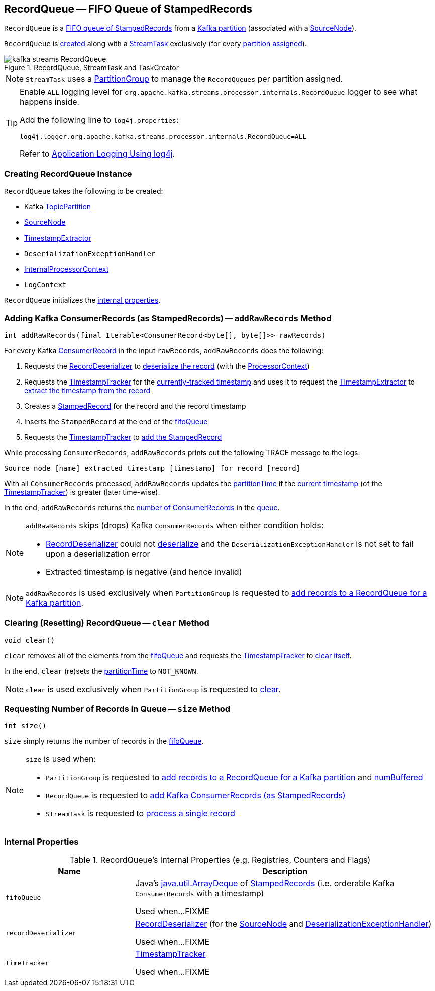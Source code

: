 == [[RecordQueue]] RecordQueue -- FIFO Queue of StampedRecords

`RecordQueue` is a <<fifoQueue, FIFO queue of StampedRecords>> from a <<partition, Kafka partition>> (associated with a <<source, SourceNode>>).

`RecordQueue` is <<creating-instance, created>> along with a <<kafka-streams-internals-StreamTask.adoc#, StreamTask>> exclusively (for every <<kafka-streams-internals-StreamTask.adoc#partitions, partition assigned>>).

.RecordQueue, StreamTask and TaskCreator
image::images/kafka-streams-RecordQueue.png[align="center"]

NOTE: `StreamTask` uses a <<kafka-streams-internals-PartitionGroup.adoc#, PartitionGroup>> to manage the `RecordQueues` per partition assigned.

[[logging]]
[TIP]
====
Enable `ALL` logging level for `org.apache.kafka.streams.processor.internals.RecordQueue` logger to see what happens inside.

Add the following line to `log4j.properties`:

```
log4j.logger.org.apache.kafka.streams.processor.internals.RecordQueue=ALL
```

Refer to <<kafka-logging.adoc#log4j.properties, Application Logging Using log4j>>.
====

=== [[creating-instance]] Creating RecordQueue Instance

`RecordQueue` takes the following to be created:

* [[partition]] Kafka https://kafka.apache.org/11/javadoc/org/apache/kafka/common/TopicPartition.html[TopicPartition]
* [[source]] <<kafka-streams-internals-SourceNode.adoc#, SourceNode>>
* [[timestampExtractor]] <<kafka-streams-TimestampExtractor.adoc#, TimestampExtractor>>
* [[deserializationExceptionHandler]] `DeserializationExceptionHandler`
* [[processorContext]] <<kafka-streams-internals-InternalProcessorContext.adoc#, InternalProcessorContext>>
* [[logContext]] `LogContext`

`RecordQueue` initializes the <<internal-properties, internal properties>>.

=== [[addRawRecords]] Adding Kafka ConsumerRecords (as StampedRecords) -- `addRawRecords` Method

[source, java]
----
int addRawRecords(final Iterable<ConsumerRecord<byte[], byte[]>> rawRecords)
----

For every Kafka https://kafka.apache.org/20/javadoc/org/apache/kafka/clients/consumer/ConsumerRecord.html[ConsumerRecord] in the input `rawRecords`, `addRawRecords` does the following:

. Requests the <<recordDeserializer, RecordDeserializer>> to link:kafka-streams-RecordDeserializer.adoc#deserialize[deserialize the record] (with the <<processorContext, ProcessorContext>>)

. Requests the <<timeTracker, TimestampTracker>> for the link:kafka-streams-TimestampTracker.adoc#get[currently-tracked timestamp] and uses it to request the <<timestampExtractor, TimestampExtractor>> to link:kafka-streams-TimestampExtractor.adoc#extract[extract the timestamp from the record]

. Creates a link:kafka-streams-internals-StampedRecord.adoc#creating-instance[StampedRecord] for the record and the record timestamp

. Inserts the `StampedRecord` at the end of the <<fifoQueue, fifoQueue>>

. Requests the <<timeTracker, TimestampTracker>> to link:kafka-streams-TimestampTracker.adoc#addElement[add the StampedRecord]

While processing `ConsumerRecords`, `addRawRecords` prints out the following TRACE message to the logs:

```
Source node [name] extracted timestamp [timestamp] for record [record]
```

With all `ConsumerRecords` processed, `addRawRecords` updates the <<partitionTime, partitionTime>> if the link:kafka-streams-TimestampTracker.adoc#get[current timestamp] (of the <<timeTracker, TimestampTracker>>) is greater (later time-wise).

In the end, `addRawRecords` returns the <<size, number of ConsumerRecords>> in the <<fifoQueue, queue>>.

[NOTE]
====
`addRawRecords` skips (drops) Kafka `ConsumerRecords` when either condition holds:

* <<recordDeserializer, RecordDeserializer>> could not link:kafka-streams-RecordDeserializer.adoc#deserialize[deserialize] and the `DeserializationExceptionHandler` is not set to fail upon a deserialization error

* Extracted timestamp is negative (and hence invalid)
====

NOTE: `addRawRecords` is used exclusively when `PartitionGroup` is requested to link:kafka-streams-internals-PartitionGroup.adoc#addRawRecords[add records to a RecordQueue for a Kafka partition].

=== [[clear]] Clearing (Resetting) RecordQueue -- `clear` Method

[source, java]
----
void clear()
----

`clear` removes all of the elements from the <<fifoQueue, fifoQueue>> and requests the <<timeTracker, TimestampTracker>> to link:kafka-streams-TimestampTracker.adoc#clear[clear itself].

In the end, `clear` (re)sets the <<partitionTime, partitionTime>> to `NOT_KNOWN`.

NOTE: `clear` is used exclusively when `PartitionGroup` is requested to link:kafka-streams-internals-PartitionGroup.adoc#clear[clear].

=== [[size]] Requesting Number of Records in Queue -- `size` Method

[source, java]
----
int size()
----

`size` simply returns the number of records in the <<fifoQueue, fifoQueue>>.

[NOTE]
====
`size` is used when:

* `PartitionGroup` is requested to link:kafka-streams-internals-PartitionGroup.adoc#addRawRecords[add records to a RecordQueue for a Kafka partition] and link:kafka-streams-internals-PartitionGroup.adoc#numBuffered[numBuffered]

* `RecordQueue` is requested to <<addRawRecords, add Kafka ConsumerRecords (as StampedRecords)>>

* `StreamTask` is requested to link:kafka-streams-internals-StreamTask.adoc#process[process a single record]
====

=== [[internal-properties]] Internal Properties

.RecordQueue's Internal Properties (e.g. Registries, Counters and Flags)
[cols="30m,70",options="header",width="100%"]
|===
| Name
| Description

| fifoQueue
| [[fifoQueue]] Java's https://docs.oracle.com/javase/8/docs/api/index.html?java/util/ArrayDeque.html[java.util.ArrayDeque] of link:kafka-streams-internals-StampedRecord.adoc[StampedRecords] (i.e. orderable Kafka `ConsumerRecords` with a timestamp)

Used when...FIXME

| recordDeserializer
| [[recordDeserializer]] link:kafka-streams-RecordDeserializer.adoc[RecordDeserializer] (for the <<source, SourceNode>> and <<deserializationExceptionHandler, DeserializationExceptionHandler>>)

Used when...FIXME

| timeTracker
| [[timeTracker]] link:kafka-streams-TimestampTracker.adoc[TimestampTracker]

Used when...FIXME
|===
